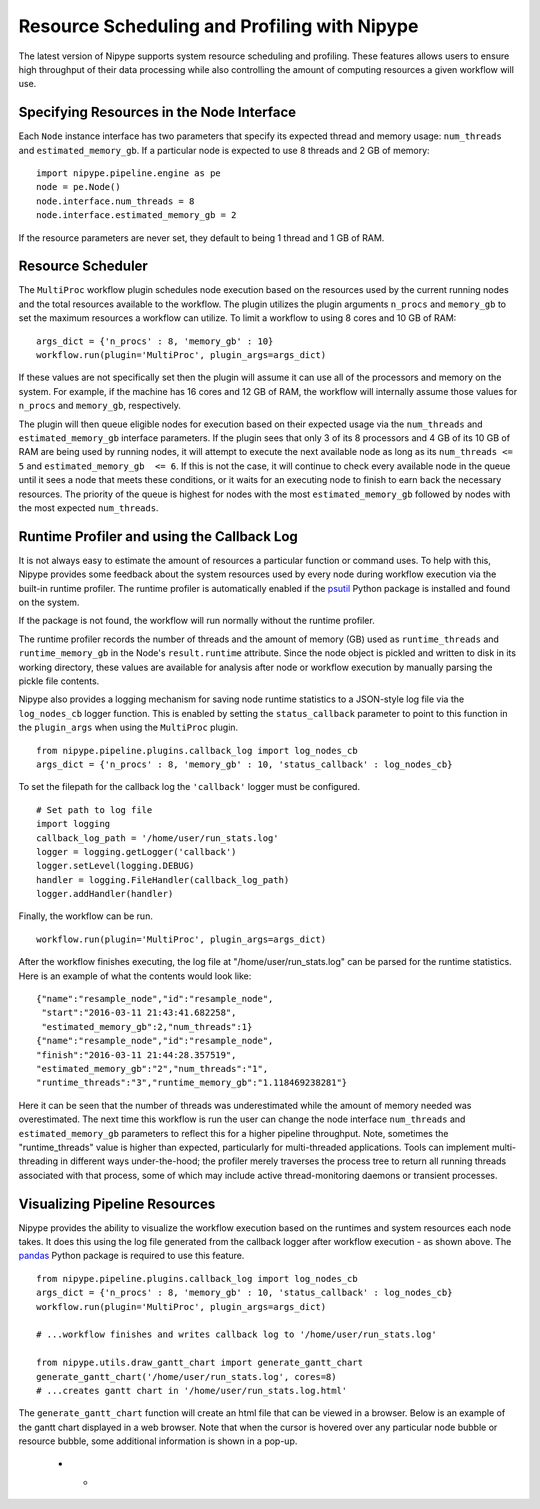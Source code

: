 .. _resource_sched_profiler:

============================================
Resource Scheduling and Profiling with Nipype
============================================
The latest version of Nipype supports system resource scheduling and profiling.
These features allows users to ensure high throughput of their data processing
while also controlling the amount of computing resources a given workflow will
use.


Specifying Resources in the Node Interface
==========================================
Each ``Node`` instance interface has two parameters that specify its expected
thread and memory usage: ``num_threads`` and ``estimated_memory_gb``. If a
particular node is expected to use 8 threads and 2 GB of memory:

::

	import nipype.pipeline.engine as pe
	node = pe.Node()
	node.interface.num_threads = 8
	node.interface.estimated_memory_gb = 2

If the resource parameters are never set, they default to being 1 thread and 1
GB of RAM.


Resource Scheduler
==================
The ``MultiProc`` workflow plugin schedules node execution based on the
resources used by the current running nodes and the total resources available to
the workflow. The plugin utilizes the plugin arguments ``n_procs`` and
``memory_gb`` to set the maximum resources a workflow can utilize. To limit a
workflow to using 8 cores and 10 GB of RAM:

::

	args_dict = {'n_procs' : 8, 'memory_gb' : 10}
	workflow.run(plugin='MultiProc', plugin_args=args_dict)

If these values are not specifically set then the plugin will assume it can
use all of the processors and memory on the system. For example, if the machine
has 16 cores and 12 GB of RAM, the workflow will internally assume those values
for ``n_procs`` and ``memory_gb``, respectively.

The plugin will then queue eligible nodes for execution based on their expected
usage via the ``num_threads`` and ``estimated_memory_gb`` interface parameters.
If the plugin sees that only 3 of its 8 processors and 4 GB of its 10 GB of RAM
are being used by running nodes, it will attempt to execute the next available
node as long as its ``num_threads <= 5`` and ``estimated_memory_gb  <= 6``. If
this is not the case, it will continue to check every available node in the
queue until it sees a node that meets these conditions, or it waits for an
executing node to finish to earn back the necessary resources. The priority of
the queue is highest for nodes with the most ``estimated_memory_gb`` followed
by nodes with the most expected ``num_threads``.


Runtime Profiler and using the Callback Log
===========================================
It is not always easy to estimate the amount of resources a particular function
or command uses. To help with this, Nipype provides some feedback about the
system resources used by every node during workflow execution via the built-in
runtime profiler. The runtime profiler is automatically enabled if the
psutil_ Python package is installed and found on the system.

..	_psutil: https://pythonhosted.org/psutil/

If the package is not found, the workflow will run normally without the runtime
profiler.

The runtime profiler records the number of threads and the amount of memory (GB)
used as ``runtime_threads`` and ``runtime_memory_gb`` in the Node's
``result.runtime`` attribute. Since the node object is pickled and written to
disk in its working directory, these values are available for analysis after
node or workflow execution by manually parsing the pickle file contents.

Nipype also provides a logging mechanism for saving node runtime statistics to
a JSON-style log file via the ``log_nodes_cb`` logger function. This is enabled
by setting the ``status_callback`` parameter to point to this function in the
``plugin_args`` when using the ``MultiProc`` plugin.

::

	from nipype.pipeline.plugins.callback_log import log_nodes_cb
	args_dict = {'n_procs' : 8, 'memory_gb' : 10, 'status_callback' : log_nodes_cb}

To set the filepath for the callback log the ``'callback'`` logger must be
configured.

::

	# Set path to log file
	import logging
	callback_log_path = '/home/user/run_stats.log'
	logger = logging.getLogger('callback')
	logger.setLevel(logging.DEBUG)
	handler = logging.FileHandler(callback_log_path)
	logger.addHandler(handler)

Finally, the workflow can be run.

::

	workflow.run(plugin='MultiProc', plugin_args=args_dict)

After the workflow finishes executing, the log file at
"/home/user/run_stats.log" can be parsed for the runtime statistics. Here is an
example of what the contents would look like:

::

	{"name":"resample_node","id":"resample_node",
	 "start":"2016-03-11 21:43:41.682258",
	 "estimated_memory_gb":2,"num_threads":1}
	{"name":"resample_node","id":"resample_node",
	"finish":"2016-03-11 21:44:28.357519",
	"estimated_memory_gb":"2","num_threads":"1",
	"runtime_threads":"3","runtime_memory_gb":"1.118469238281"}

Here it can be seen that the number of threads was underestimated while the
amount of memory needed was overestimated. The next time this workflow is run
the user can change the node interface ``num_threads`` and
``estimated_memory_gb`` parameters to reflect this for a higher pipeline
throughput. Note, sometimes the "runtime_threads" value is higher than expected,
particularly for multi-threaded applications. Tools can implement
multi-threading in different ways under-the-hood; the profiler merely traverses
the process tree to return all running threads associated with that process,
some of which may include active thread-monitoring daemons or transient
processes.


Visualizing Pipeline Resources
==============================
Nipype provides the ability to visualize the workflow execution based on the
runtimes and system resources each node takes. It does this using the log file
generated from the callback logger after workflow execution - as shown above.
The pandas_ Python package is required to use this feature.

.. _pandas: http://pandas.pydata.org/

::

	from nipype.pipeline.plugins.callback_log import log_nodes_cb
	args_dict = {'n_procs' : 8, 'memory_gb' : 10, 'status_callback' : log_nodes_cb}
	workflow.run(plugin='MultiProc', plugin_args=args_dict)

	# ...workflow finishes and writes callback log to '/home/user/run_stats.log'

	from nipype.utils.draw_gantt_chart import generate_gantt_chart
	generate_gantt_chart('/home/user/run_stats.log', cores=8)
	# ...creates gantt chart in '/home/user/run_stats.log.html'

The ``generate_gantt_chart`` function will create an html file that can be viewed
in a browser. Below is an example of the gantt chart displayed in a web browser.
Note that when the cursor is hovered over any particular node bubble or resource
bubble, some additional information is shown in a pop-up.

 * -  .. image:: images/gantt_chart.png
         :width: 100 %
